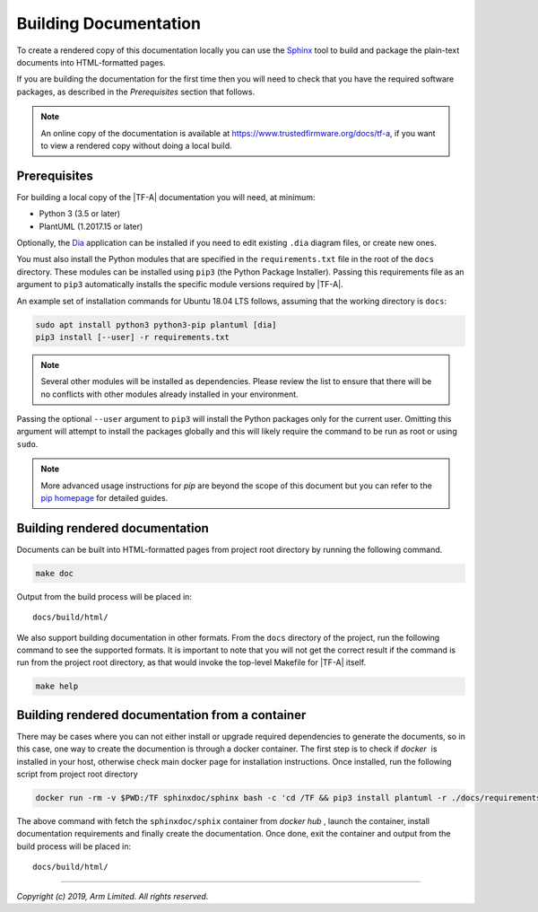 Building Documentation
======================

To create a rendered copy of this documentation locally you can use the
`Sphinx`_ tool to build and package the plain-text documents into HTML-formatted
pages.

If you are building the documentation for the first time then you will need to
check that you have the required software packages, as described in the
*Prerequisites* section that follows.

.. note::
   An online copy of the documentation is available at
   https://www.trustedfirmware.org/docs/tf-a, if you want to view a rendered
   copy without doing a local build.

Prerequisites
-------------

For building a local copy of the |TF-A| documentation you will need, at minimum:

- Python 3 (3.5 or later)
- PlantUML (1.2017.15 or later)

Optionally, the `Dia`_ application can be installed if you need to edit
existing ``.dia`` diagram files, or create new ones.

You must also install the Python modules that are specified in the
``requirements.txt`` file in the root of the ``docs`` directory. These modules
can be installed using ``pip3`` (the Python Package Installer). Passing this
requirements file as an argument to ``pip3`` automatically installs the specific
module versions required by |TF-A|.

An example set of installation commands for Ubuntu 18.04 LTS follows, assuming
that the working directory is ``docs``:

.. code:: shell

    sudo apt install python3 python3-pip plantuml [dia]
    pip3 install [--user] -r requirements.txt

.. note::
   Several other modules will be installed as dependencies. Please review
   the list to ensure that there will be no conflicts with other modules already
   installed in your environment.

Passing the optional ``--user`` argument to ``pip3`` will install the Python
packages only for the current user. Omitting this argument will attempt to
install the packages globally and this will likely require the command to be run
as root or using ``sudo``.

.. note::
   More advanced usage instructions for *pip* are beyond the scope of this
   document but you can refer to the `pip homepage`_ for detailed guides.

Building rendered documentation
-------------------------------

Documents can be built into HTML-formatted pages from project root directory by
running the following command.

.. code:: shell

   make doc

Output from the build process will be placed in:

::

   docs/build/html/

We also support building documentation in other formats. From the ``docs``
directory of the project, run the following command to see the supported
formats. It is important to note that you will not get the correct result if
the command is run from the project root directory, as that would invoke the
top-level Makefile for |TF-A| itself.

.. code:: shell

   make help

Building rendered documentation from a container
------------------------------------------------

There may be cases where you can not either install or upgrade required
dependencies to generate the documents, so in this case, one way to
create the documention is through a docker container. The first step is
to check if `docker`  is installed in your host, otherwise check main docker
page for installation instructions. Once installed, run the following script
from project root directory

.. code:: shell

   docker run -rm -v $PWD:/TF sphinxdoc/sphinx bash -c 'cd /TF && pip3 install plantuml -r ./docs/requirements.txt && make doc'

The above command with fetch the ``sphinxdoc/sphix`` container from `docker
hub` , launch the container, install documentation requirements and finally
create the documentation. Once done, exit the container and output from the
build process will be placed in:

::

   docs/build/html/

--------------

*Copyright (c) 2019, Arm Limited. All rights reserved.*

.. _Sphinx: http://www.sphinx-doc.org/en/master/
.. _pip homepage: https://pip.pypa.io/en/stable/
.. _Dia: https://wiki.gnome.org/Apps/Dia
.. _docker: https://www.docker.com/
.. _docker hub: https://hub.docker.com/repository/docker/sphinxdoc/sphinx
